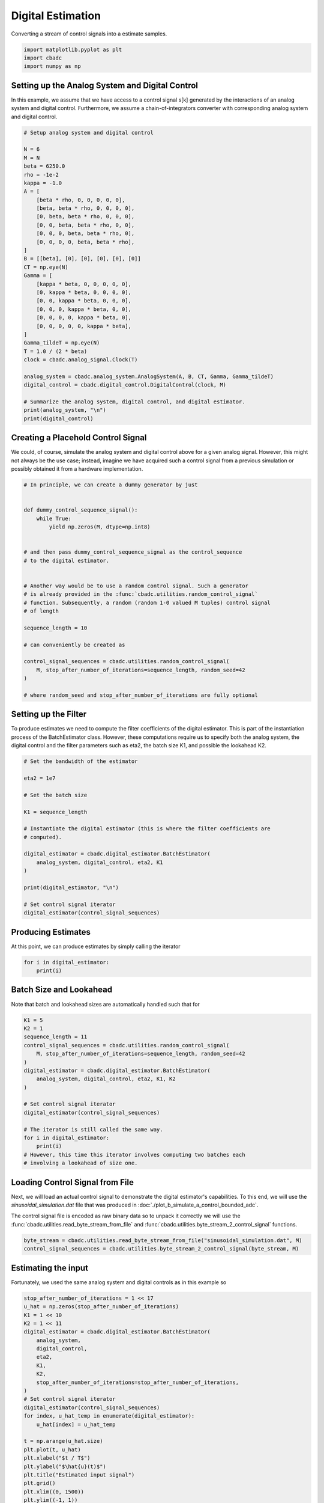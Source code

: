 
.. DO NOT EDIT.
.. THIS FILE WAS AUTOMATICALLY GENERATED BY SPHINX-GALLERY.
.. TO MAKE CHANGES, EDIT THE SOURCE PYTHON FILE:
.. "tutorials/a_getting_started/plot_c_digital_estimator.py"
.. LINE NUMBERS ARE GIVEN BELOW.

.. only:: html

    .. note::
        :class: sphx-glr-download-link-note

        Click :ref:`here <sphx_glr_download_tutorials_a_getting_started_plot_c_digital_estimator.py>`
        to download the full example code

.. rst-class:: sphx-glr-example-title

.. _sphx_glr_tutorials_a_getting_started_plot_c_digital_estimator.py:


Digital Estimation
===================

Converting a stream of control signals into a estimate samples.

.. GENERATED FROM PYTHON SOURCE LINES 7-11

.. code-block:: default

    import matplotlib.pyplot as plt
    import cbadc
    import numpy as np








.. GENERATED FROM PYTHON SOURCE LINES 12-24

Setting up the Analog System and Digital Control
------------------------------------------------

In this example, we assume that we have access to a control signal
s[k] generated by the interactions of an analog system and digital control.
Furthermore, we assume a chain-of-integrators converter with corresponding
analog system and digital control.

.. image:: /images/chainOfIntegratorsGeneral.svg
   :width: 500
   :align: center
   :alt: The chain of integrators ADC.

.. GENERATED FROM PYTHON SOURCE LINES 24-61

.. code-block:: default


    # Setup analog system and digital control

    N = 6
    M = N
    beta = 6250.0
    rho = -1e-2
    kappa = -1.0
    A = [
        [beta * rho, 0, 0, 0, 0, 0],
        [beta, beta * rho, 0, 0, 0, 0],
        [0, beta, beta * rho, 0, 0, 0],
        [0, 0, beta, beta * rho, 0, 0],
        [0, 0, 0, beta, beta * rho, 0],
        [0, 0, 0, 0, beta, beta * rho],
    ]
    B = [[beta], [0], [0], [0], [0], [0]]
    CT = np.eye(N)
    Gamma = [
        [kappa * beta, 0, 0, 0, 0, 0],
        [0, kappa * beta, 0, 0, 0, 0],
        [0, 0, kappa * beta, 0, 0, 0],
        [0, 0, 0, kappa * beta, 0, 0],
        [0, 0, 0, 0, kappa * beta, 0],
        [0, 0, 0, 0, 0, kappa * beta],
    ]
    Gamma_tildeT = np.eye(N)
    T = 1.0 / (2 * beta)
    clock = cbadc.analog_signal.Clock(T)

    analog_system = cbadc.analog_system.AnalogSystem(A, B, CT, Gamma, Gamma_tildeT)
    digital_control = cbadc.digital_control.DigitalControl(clock, M)

    # Summarize the analog system, digital control, and digital estimator.
    print(analog_system, "\n")
    print(digital_control)





.. rst-class:: sphx-glr-script-out

 Out:

 .. code-block:: none

    The analog system is parameterized as:
    A =
    [[ -62.5    0.     0.     0.     0.     0. ]
     [6250.   -62.5    0.     0.     0.     0. ]
     [   0.  6250.   -62.5    0.     0.     0. ]
     [   0.     0.  6250.   -62.5    0.     0. ]
     [   0.     0.     0.  6250.   -62.5    0. ]
     [   0.     0.     0.     0.  6250.   -62.5]],
    B =
    [[6250.]
     [   0.]
     [   0.]
     [   0.]
     [   0.]
     [   0.]],
    CT =
    [[1. 0. 0. 0. 0. 0.]
     [0. 1. 0. 0. 0. 0.]
     [0. 0. 1. 0. 0. 0.]
     [0. 0. 0. 1. 0. 0.]
     [0. 0. 0. 0. 1. 0.]
     [0. 0. 0. 0. 0. 1.]],
    Gamma =
    [[-6250.     0.     0.     0.     0.     0.]
     [    0. -6250.     0.     0.     0.     0.]
     [    0.     0. -6250.     0.     0.     0.]
     [    0.     0.     0. -6250.     0.     0.]
     [    0.     0.     0.     0. -6250.     0.]
     [    0.     0.     0.     0.     0. -6250.]],
    Gamma_tildeT =
    [[1. 0. 0. 0. 0. 0.]
     [0. 1. 0. 0. 0. 0.]
     [0. 0. 1. 0. 0. 0.]
     [0. 0. 0. 1. 0. 0.]
     [0. 0. 0. 0. 1. 0.]
     [0. 0. 0. 0. 0. 1.]], and D=[[0.]
     [0.]
     [0.]
     [0.]
     [0.]
     [0.]]

    ================================================================================

    The Digital Control is parameterized as:

    --------------------------------------------------------------------------------

    clock:
    Analog signal returns constant 0, i.e., maps t |-> 0.

    M:
    6
    ================================================================================





.. GENERATED FROM PYTHON SOURCE LINES 62-69

Creating a Placehold Control Signal
-----------------------------------

We could, of course, simulate the analog system and digital control above
for a given analog signal. However, this might not always be the use case;
instead, imagine we have acquired such a control signal from a previous
simulation or possibly obtained it from a hardware implementation.

.. GENERATED FROM PYTHON SOURCE LINES 69-97

.. code-block:: default


    # In principle, we can create a dummy generator by just


    def dummy_control_sequence_signal():
        while True:
            yield np.zeros(M, dtype=np.int8)


    # and then pass dummy_control_sequence_signal as the control_sequence
    # to the digital estimator.


    # Another way would be to use a random control signal. Such a generator
    # is already provided in the :func:`cbadc.utilities.random_control_signal`
    # function. Subsequently, a random (random 1-0 valued M tuples) control signal
    # of length

    sequence_length = 10

    # can conveniently be created as

    control_signal_sequences = cbadc.utilities.random_control_signal(
        M, stop_after_number_of_iterations=sequence_length, random_seed=42
    )

    # where random_seed and stop_after_number_of_iterations are fully optional








.. GENERATED FROM PYTHON SOURCE LINES 98-106

Setting up the Filter
------------------------------------

To produce estimates we need to compute the filter coefficients of the
digital estimator. This is part of the instantiation process of the
BatchEstimator class. However, these computations require us to
specify both the analog system, the digital control and the filter parameters
such as eta2, the batch size K1, and possible the lookahead K2.

.. GENERATED FROM PYTHON SOURCE LINES 106-127

.. code-block:: default


    # Set the bandwidth of the estimator

    eta2 = 1e7

    # Set the batch size

    K1 = sequence_length

    # Instantiate the digital estimator (this is where the filter coefficients are
    # computed).

    digital_estimator = cbadc.digital_estimator.BatchEstimator(
        analog_system, digital_control, eta2, K1
    )

    print(digital_estimator, "\n")

    # Set control signal iterator
    digital_estimator(control_signal_sequences)





.. rst-class:: sphx-glr-script-out

 Out:

 .. code-block:: none

    Digital estimator is parameterized as

    eta2 = 10000000.00, 70 [dB],

    Ts = 8e-05,
    K1 = 10,
    K2 = 0,

    and
    number_of_iterations = 9223372036854775808

    Resulting in the filter coefficients
    Af =
    [[ 9.95009873e-01 -1.07214558e-05 -3.29769511e-05 -7.22193743e-05
      -9.99838614e-05 -6.08602482e-05]
     [ 4.97480948e-01  9.94895332e-01 -3.94810856e-04 -9.35645249e-04
      -1.40157552e-03 -9.46223367e-04]
     [ 1.24240233e-01  4.96834695e-01  9.92598214e-01 -6.11667095e-03
      -9.88175184e-03 -7.42125776e-03]
     [ 2.02574876e-02  1.21940699e-01  4.88233723e-01  9.69889327e-01
      -4.41464933e-02 -3.76124321e-02]
     [ 1.56648671e-03  1.51890153e-02  1.01921548e-01  4.31504641e-01
       8.65342522e-01 -1.31863329e-01]
     [-8.48190802e-04 -3.79206318e-03 -7.66097787e-03  2.91476932e-02
       2.70050483e-01  6.77163594e-01]],

    Ab =
    [[ 1.00500883e+00  1.54861694e-05 -4.74794350e-05  1.01153964e-04
      -1.31857374e-04  7.07416177e-05]
     [-5.02468993e-01  1.00483987e+00  5.74426547e-04 -1.31763025e-03
       1.85555402e-03 -1.11093774e-03]
     [ 1.25425546e-01 -5.01522275e-01  1.00153543e+00  8.50959779e-03
      -1.29342792e-02  8.68475153e-03]
     [-2.02614680e-02  1.22167377e-01 -4.89583646e-01  9.71177642e-01
       5.61398373e-02 -4.32879422e-02]
     [ 1.23757454e-03 -1.35504621e-02  9.62247113e-02 -4.18716306e-01
       8.48271033e-01  1.47273048e-01]
     [ 1.06969462e-03 -4.99244970e-03  1.24120658e-02  1.62939979e-02
      -2.49365903e-01  6.64066057e-01]],

    Bf =
    [[-4.98751645e-01  2.01435011e-06  6.82590295e-06  1.63194985e-05
       2.47281476e-05  1.69487071e-05]
     [-1.24580150e-01 -4.98730814e-01  8.00612785e-05  2.08594140e-04
       3.43169808e-04  2.60386347e-04]
     [-2.07347413e-02 -1.24465299e-01 -4.98271350e-01  1.34555417e-03
       2.39438164e-03  2.01951875e-03]
     [-2.52435229e-03 -2.03346523e-02 -1.22773188e-01 -4.93311312e-01
       1.05608518e-02  1.01139883e-02]
     [-1.12872327e-04 -1.66317069e-03 -1.64790291e-02 -1.10609043e-01
      -4.68327424e-01  3.49448581e-02]
     [ 1.30405025e-04  7.66632154e-04  2.57282644e-03 -1.49723174e-03
      -7.33995907e-02 -4.16260014e-01]],

    Bb =
    [[ 5.01251476e-01  2.90629180e-06 -9.87489414e-06  2.30342675e-05
      -3.29086754e-05  2.00065004e-05]
     [-1.25411625e-01  5.01220654e-01  1.17271246e-04 -2.96315348e-04
       4.58582587e-04 -3.09815586e-04]
     [ 2.08811767e-02 -1.25242491e-01  5.00554230e-01  1.88944089e-03
      -3.16355021e-03  2.39004868e-03]
     [-2.51484999e-03  2.03105319e-02 -1.22872140e-01  4.93854504e-01
       1.35533096e-02 -1.17435470e-02]
     [ 6.36212541e-05 -1.36595554e-03  1.52653250e-02 -1.07513725e-01
       4.64169939e-01  3.92569729e-02]
     [ 1.61551740e-04 -9.68267461e-04  3.49710767e-03 -1.35278958e-03
      -6.81691898e-02  4.12601756e-01]],

    and WT =
    [[ 8.45373598e-02  8.45372372e-04 -2.13025722e-03 -6.40572458e-05
       1.06842223e-04  5.03895749e-06]].





.. GENERATED FROM PYTHON SOURCE LINES 128-132

Producing Estimates
-------------------

At this point, we can produce estimates by simply calling the iterator

.. GENERATED FROM PYTHON SOURCE LINES 132-137

.. code-block:: default


    for i in digital_estimator:
        print(i)






.. rst-class:: sphx-glr-script-out

 Out:

 .. code-block:: none

    [-0.19527123]
    [-0.19322569]
    [-0.18982144]
    [-0.18509899]
    [-0.17911667]
    [-0.17194968]
    [-0.16368875]
    [-0.15443858]
    [-0.144316]
    [-0.13344799]




.. GENERATED FROM PYTHON SOURCE LINES 138-142

Batch Size and Lookahead
------------------------

Note that batch and lookahead sizes are automatically handled such that for

.. GENERATED FROM PYTHON SOURCE LINES 142-161

.. code-block:: default

    K1 = 5
    K2 = 1
    sequence_length = 11
    control_signal_sequences = cbadc.utilities.random_control_signal(
        M, stop_after_number_of_iterations=sequence_length, random_seed=42
    )
    digital_estimator = cbadc.digital_estimator.BatchEstimator(
        analog_system, digital_control, eta2, K1, K2
    )

    # Set control signal iterator
    digital_estimator(control_signal_sequences)

    # The iterator is still called the same way.
    for i in digital_estimator:
        print(i)
    # However, this time this iterator involves computing two batches each
    # involving a lookahead of size one.





.. rst-class:: sphx-glr-script-out

 Out:

 .. code-block:: none

    [-0.24974734]
    [-0.25252069]
    [-0.25370925]
    [-0.25329868]
    [-0.25129497]
    [-0.1377449]
    [-0.12783698]
    [-0.11712884]
    [-0.10575524]
    [-0.09385866]




.. GENERATED FROM PYTHON SOURCE LINES 162-173

Loading Control Signal from File
--------------------------------

Next, we will load an actual control signal to demonstrate the digital
estimator's capabilities. To this end, we will use the
`sinusoidal_simulation.dat` file that was produced in
:doc:`./plot_b_simulate_a_control_bounded_adc`.

The control signal file is encoded as raw binary data so to unpack it
correctly we will use the :func:`cbadc.utilities.read_byte_stream_from_file`
and :func:`cbadc.utilities.byte_stream_2_control_signal` functions.

.. GENERATED FROM PYTHON SOURCE LINES 173-177

.. code-block:: default


    byte_stream = cbadc.utilities.read_byte_stream_from_file("sinusoidal_simulation.dat", M)
    control_signal_sequences = cbadc.utilities.byte_stream_2_control_signal(byte_stream, M)








.. GENERATED FROM PYTHON SOURCE LINES 178-184

Estimating the input
--------------------

Fortunately, we used the same
analog system and digital controls as in this example so


.. GENERATED FROM PYTHON SOURCE LINES 184-212

.. code-block:: default


    stop_after_number_of_iterations = 1 << 17
    u_hat = np.zeros(stop_after_number_of_iterations)
    K1 = 1 << 10
    K2 = 1 << 11
    digital_estimator = cbadc.digital_estimator.BatchEstimator(
        analog_system,
        digital_control,
        eta2,
        K1,
        K2,
        stop_after_number_of_iterations=stop_after_number_of_iterations,
    )
    # Set control signal iterator
    digital_estimator(control_signal_sequences)
    for index, u_hat_temp in enumerate(digital_estimator):
        u_hat[index] = u_hat_temp

    t = np.arange(u_hat.size)
    plt.plot(t, u_hat)
    plt.xlabel("$t / T$")
    plt.ylabel("$\hat{u}(t)$")
    plt.title("Estimated input signal")
    plt.grid()
    plt.xlim((0, 1500))
    plt.ylim((-1, 1))
    plt.tight_layout()




.. image-sg:: /tutorials/a_getting_started/images/sphx_glr_plot_c_digital_estimator_001.png
   :alt: Estimated input signal
   :srcset: /tutorials/a_getting_started/images/sphx_glr_plot_c_digital_estimator_001.png
   :class: sphx-glr-single-img





.. GENERATED FROM PYTHON SOURCE LINES 213-218

Plotting the PSD
----------------

As is typical for delta-sigma modulators, we often visualize the performance
of the estimate by plotting the power spectral density (PSD).

.. GENERATED FROM PYTHON SOURCE LINES 218-226

.. code-block:: default


    f, psd = cbadc.utilities.compute_power_spectral_density(u_hat[K2:])
    plt.figure()
    plt.semilogx(f, 10 * np.log10(psd))
    plt.xlabel("frequency [Hz]")
    plt.ylabel("$ \mathrm{V}^2 \, / \, \mathrm{Hz}$")
    plt.xlim((f[1], f[-1]))
    plt.grid(which="both")



.. image-sg:: /tutorials/a_getting_started/images/sphx_glr_plot_c_digital_estimator_002.png
   :alt: plot c digital estimator
   :srcset: /tutorials/a_getting_started/images/sphx_glr_plot_c_digital_estimator_002.png
   :class: sphx-glr-single-img






.. rst-class:: sphx-glr-timing

   **Total running time of the script:** ( 30 minutes  44.839 seconds)


.. _sphx_glr_download_tutorials_a_getting_started_plot_c_digital_estimator.py:


.. only :: html

 .. container:: sphx-glr-footer
    :class: sphx-glr-footer-example



  .. container:: sphx-glr-download sphx-glr-download-python

     :download:`Download Python source code: plot_c_digital_estimator.py <plot_c_digital_estimator.py>`



  .. container:: sphx-glr-download sphx-glr-download-jupyter

     :download:`Download Jupyter notebook: plot_c_digital_estimator.ipynb <plot_c_digital_estimator.ipynb>`


.. only:: html

 .. rst-class:: sphx-glr-signature

    `Gallery generated by Sphinx-Gallery <https://sphinx-gallery.github.io>`_
